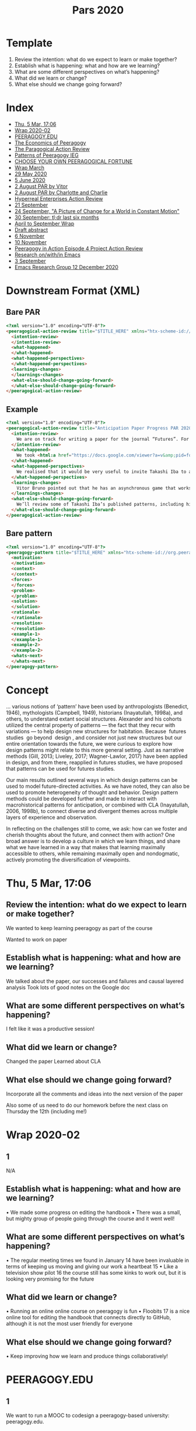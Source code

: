 #+TITLE: Pars 2020

* Template
1. Review the intention: what do we expect to learn or make together?
2. Establish what is happening: what and how are we learning?
3. What are some different perspectives on what’s happening?
4. What did we learn or change?
5. What else should we change going forward?

* Index
- [[file:pars/thu_5_mar_17_06.org][Thu, 5 Mar, 17:06]]
- [[file:pars/wrap_2020_02.org][Wrap 2020-02]]
- [[file:pars/peeragogy_edu.org][PEERAGOGY.EDU]]
- [[file:pars/the_economics_of_peeragogy.org][The Economics of Peeragogy]]
- [[file:pars/the_paragogical_action_review.org][The Paragogical Action Review]]
- [[file:pars/patterns_of_peeragogy_ieg.org][Patterns of Peeragogy IEG]]
- [[file:pars/choose_your_own_peeragogical_fortune.org][CHOOSE YOUR OWN PEERAGOGICAL FORTUNE]]
- [[file:pars/wrap_march.org][Wrap March]]
- [[file:pars/29_may_2020.org][29 May 2020]]
- [[file:pars/5_june_2020.org][5 June 2020]]
- [[file:pars/2_august_par_by_vitor.org][2 August PAR by Vitor]]
- [[file:pars/2_august_par_by_charlotte_and_charlie.org][2 August PAR by Charlotte and Charlie]]
- [[file:pars/hyperreal_enterprises_action_review.org][Hyperreal Enterprises Action Review]]
- [[file:pars/21_september.org][21 September]]
- [[file:pars/24_september_a_picture_of_change_for_a_world_in_constant_motion.org][24 September, "A Picture of Change for a World in Constant Motion"]]
- [[file:pars/30_september_tl_dr_last_six_months.org][30 September: tl;dr last six months]]
- [[file:pars/april_to_september_wrap.org][April to September Wrap]]
- [[file:pars/draft_abstract.org][Draft abstract]]
- [[file:pars/6_november.org][6 November]]
- [[file:pars/10_november.org][10 November]]
- [[file:pars/peeragogy_in_action_episode_4_project_action_review.org][Peeragogy in Action Episode 4 Project Action Review]]
- [[file:pars/research_on_with_in_emacs.org][Research on/with/in Emacs]]
- [[file:pars/3_september.org][3 September]]
- [[file:pars/emacs_research_group_12_december_2020.org][Emacs Research Group 12 December 2020]]
* Downstream Format (XML)

** Bare PAR

#+begin_src html
<?xml version="1.0" encoding="UTF-8"?>
<peeragogical-action-review title="$TITLE_HERE" xmlns="htx-scheme-id://org.peeragogy.20120221/patterns/peeragogical-action-review.20200511T003600Z" xmlns:html="http://www.w3.org/1999/xhtml">
  <intention-review>
  </intention-review>
  <what-happened>
  </what-happened>
  <what-happened-perspectives>
  </what-happened-perspectives>
  <learnings-changes>
  </learnings-changes>
  <what-else-should-change-going-forward>
  </what-else-should-change-going-forward>
</peeragogical-action-review>
#+end_src

** Example

#+begin_src html
<?xml version="1.0" encoding="UTF-8"?>
<peeragogical-action-review title="Anticipation Paper Progress PAR 2020-05-29" xmlns="htx-scheme-id://org.peeragogy.20120221/patterns/peeragogical-action-review.20200511T003600Z" xmlns:html="http://www.w3.org/1999/xhtml">
  <intention-review>
    We are on track for writing a paper for the journal “Futures”. For this meeting we wanted to look at an initial draft of the paper’s abstract, and share progress updates, and check in on tasks.
  </intention-review>
  <what-happened>
    We took <html:a href="https://docs.google.com/viewer?a=v&amp;pid=forums&amp;srcid=MTc1NDgxMDcwODYxMTEwMjg3MTkBMDI2NjY4MzE0NTg5MDU4MzM1NDEBUlJBdEtqMEJBUUFKATAuMQEBdjI">visual notes on Miro</html:a>. Attendees: Paola Ricaurte, Vitor Bruno, Hermano Cintra, Charlotte Pierce, Ray Puzio, Joe Corneli, Charlie Danoff. We kept the meeting to one hour.
  </what-happened>
  <what-happened-perspectives>
    We realised that it would be very useful to invite Takashi Iba to a future meeting. Takashi has previously combined “design patterns” and “future studies” in this talk: <html:a href="https://www.youtube.com/watch?v=NVCzQM-KQ50">https://www.youtube.com/watch?v=NVCzQM-KQ50</html:a>. Charlotte Pierce has some of his publications in her personal library, so we could use some of the examples under Fair Use.
  </what-happened-perspectives>
  <learnings-changes>
    Vitor Bruno pointed out that he has an asynchronous game that works well with language learners – and we talked about what we could do with a simple pattern game. We also talked about the relationship between “design patterns” and “future studies”, realising that we might not be the first people to think about this, but there doesn’t seem to be that much written about it.
  </learnings-changes>
  <what-else-should-change-going-forward>
    We’ll review some of Takashi Iba’s published patterns, including his pattern-for-producing-patterns. Hopefully we can make a bit of progress on this before we meet him next. We’ll also hope to make some of our own cards (in the style he uses), and have a good look again at the core “futures” literature that we want to be citing &amp; building on in the paper.
  </what-else-should-change-going-forward>
</peeragogical-action-review>
#+end_src

** Bare pattern

#+begin_src html
<?xml version="1.0" encoding="UTF-8"?>
<peeragogy-pattern title="$TITLE_HERE" xmlns="htx-scheme-id://org.peeragogy.20120221/patterns/peeragogy-pattern.20200511T003200Z">
  <motivation>
  </motivation>
  <context>
  </context>
  <forces>
  </forces>
  <problem>
  </problem>
  <solution>
  </solution>
  <rationale>
  </rationale>
  <resolution>
  </resolution>
  <example-1>
  </example-1>
  <example-2>
  </example-2>
  <whats-next>
  </whats-next>
</peeragogy-pattern>
#+end_src

* Concept

... various notions of ‘pattern’ have been used by anthropologists
(Benedict, 1946), mythologists (Campbell, 1949), historians
(Inayatullah, 1998a), and others, to understand extant social
structures. Alexander and his cohorts utilized the central property of
patterns — the fact that they recur with variations — to help design
new structures for habitation. Because ​ futures studies ​ go beyond ​
design ​ , and consider not just new structures but our entire
orientation towards the future, we were curious to explore how design
patterns might relate to this more general setting. Just as narrative
methods (Gill, 2013; Liveley, 2017; Wagner-Lawlor, 2017) have been
applied in design, and from there, reapplied in futures studies, we
have proposed that patterns can be used for futures studies.

Our main results outlined several ways in which design patterns can be
used to model future-directed activities. As we have noted, they can
also be used to promote heterogeneity of thought and behavior. Design
pattern methods could be developed further and made to interact with
macrohistorical patterns for anticipation, or combined with CLA
(Inayatullah, 2006, 1998b), to connect diverse and divergent themes
across multiple layers of experience and observation.

In reflecting on the challenges still to come, we ask: how can we
foster and cherish thoughts about the future, and connect them with
action? One broad answer is to develop a culture in which we learn
things, and share what we have learned in a way that makes that
learning maximally accessible to others, while remaining maximally
open and nondogmatic, actively promoting the diversification of
viewpoints.

* Thu, 5 Mar, 17:06
** Review the intention: what do we expect to learn or make together?

We wanted to keep learning peeragogy as part of the course

Wanted to work on paper

** Establish what is happening: what and how are we learning?

We talked about the paper, our successes and failures and causal layered analysis
Took lots of good notes on the Google doc

** What are some different perspectives on what’s happening?

I felt like it was a productive session!

** What did we learn or change?

Changed the paper
Learned about CLA

** What else should we change going forward?

Incorporate all the comments and ideas into the next version of the paper

Also some of us need to do our homework before the next class on Thursday the 12th (including me!)

* Wrap 2020-02
** 1
N/A
** Establish what is happening: what and how are we learning?
• We made some progress on editing the handbook
• There was a small, but mighty group of people going through the course and it went well!
** What are some different perspectives on what’s happening?
• The regular meeting times we found in January 14 have been invaluable
in terms of keeping us moving and giving our work a heartbeat 15
• Like a television show pilot 16 the course still has some kinks to work out,
but it is looking very promising for the future
** What did we learn or change?
• Running an online online course on peeragogy is fun
• Floobits 17 is a nice online tool for editing the handbook that connects
directly to GitHub, although it is not the most user friendly for everyone
** What else should we change going forward?
• Keep improving how we learn and produce things collaboratively!

* PEERAGOGY.EDU
** 1
We want to run a MOOC to codesign a peeragogy-based university: peeragogy.edu.
** 2
We develop an outline syllabus and budget, and pitch to the Knight Foundation.
** 3
The details of the syllabus are meant to be worked out with students when they arrive, which is somewhat confusing; the tasks and budget are more concrete.
** 4
We have a budget breakdown for $50,000.
** 5
We should rework the syllabus around the target audience—possibly in a classroom rather than a MOOC.
* The Economics of Peeragogy
** 1
Could we fund our MOOC on Kickstarter?
** 2
We juggle the numbers, and get feedback from Kio Stark, who successfully crowdfunded her book, Don't Go Back to School. She cautions: “on Kickstarter—if people don't immediately get what it is, they're not likely to stick around long enough for the explanation.”
** 3
Fabrizio Terzi, peeragogue, suggests that we include time donations alongside monetary donations. We juggle numbers some more.
** 4
We have started to describe a value proposition.
** 5
Kio tells us Kickstarter is a full-time job: proceed with caution.
* The Paragogical Action Review
** 1
We facilitate an online workshop on “Paragogy and Ubuntu.” It doesn’t go well. We want to understand why.
** 2
Participants have trouble installing open source software Mumble. There is little activity on the shared Etherpad.
** 3
We discuss trade-offs between community and individual projects. Conference organizers suggest a “good outcome” is just increased awareness of paragogy. 
** 4
We strengthen our shared skills at working with risk by devising the PAR.
** 5
We hope to establish a distributed “mutual aid society”—but we need to work harder to make sure that it’s really mutual.
* Patterns of Peeragogy IEG
** 1
We bid for an Individual Engagement Grant to support engagement with the Wikimedia community. 
** 2
We propose to catalogue patterns of peer learning on Wikimedia sites. We get feedback Asking for more examples and clearer benefits.
** 3
Our breakdown of tasks and deliverables is fairly precise, but doesn’t add up to an obvious “must have”.
** 4
We get really into design patterns! 
** 5
Could we draw on Corneli et al. (2015) in a proposal that clearly addresses the Foundation’s priorities? Could we improve our pattern writing workflow with a federated wiki, per Cunningham and Mehaffy (2013)?
* CHOOSE YOUR OWN PEERAGOGICAL FORTUNE
** 1
We prepare a submission for the 2018 Connected Learning Summit.
** 2
We have a dialogue about the “what’s next” steps from our pattern catalogue, asking what makes the Peeragogy project a sustainable learning community.
** 3
At the last minute, we realize we need to anonymize the paper. The content is too much about “us” to stand up well to those changes.
** 4
We subsequently revise the text into a successful submission for Anticipation 2019.
** 5
We review work that was accepted for CLS

* Wrap March
** Review the intention: what do we expect to learn or make together?
• Finish the initial version of the peeragogy course
• Make progress on version 4 of the handbook
• Work on a paper to submit
• Share our ideas and methods with others
• See if there are ways we can help or support others in time of COVID-19
** Establish what is happening: what and how are we learning?
• We made progress on sharing and writing
• The course was completed!
• We got involved with some interesting COVID-19 projects
** What are some different perspectives on what’s happening?
• I had fun, learned a lot, and was excited to complete the first course!
• What do you think of what we did, dear reader?
** What did we learn or change?
• Learned about how to run a course from start to finish
• Watched how other groups of peers came together rapidly to produce some neat, timely, and helpful things for their fellow humans, including the Coronavirus Tech Handbook6 and shared medical supply designs7
** 5
N/A
* 29 May 2020
** Review the intention: what do we expect to learn or make together?
We are on track for writing a paper for the journal Futures. For this meeting we wanted to look at an initial draft of the paper's abstract, and share progress updates, and check in on tasks.

** Establish what is happening: what and how are we learning?
We took visual notes on Miro (printout attached).  Attendees: Paola, Vitor, Hermano, Charlotte, Ray, Joe, Charlie.  We kept the meeting to one hour.

** What are some different perspectives on what’s happening?
We realised that it would be very useful to invite Takashi Iba to a future meeting.
Takashi has previously combined "patterns" and "futures" in this talk: https://www.youtube.com/watch?v=NVCzQM-KQ50
Charlotte has some of his publications in her personal library, so we could use some of examples under fair use.

** What did we learn or change?
Vitor pointed out that he has an asynchronous game that works well with language learners — and we talked about what we could do with a simple pattern game.  We also talked about the relationship between "patterns" and "futures", realising that we might not be the first people to think about this, but there doesn't seem to be that much written.

** What else should we change going forward?
We'll review some of Takashi's published patterns, including his pattern-for-producing-patterns.  Hopefully we can make a bit of progress on this before we meet him next.  We'll also hope to make some of our own cards (in the style he uses), and have a good look again at the core "futures" literature that we want to be citing & building on in the paper.

* 5 June 2020
** Review the intention: what do we expect to learn or make together?
Explore patterns by various means, towards the Futures paper.

** Establish what is happening: what and how are we learning?
Discussion between Charlie (as "Charlotte" today), Ray, Hermando, Joe, Paola.
- Initially we talked about technology and prog
- Constructing & friendly critique of the Patterns of Peeragogy paper (see attached)
- Revisiting the fundamentals of patterns for background and intro paper

** What are some different perspectives on what’s happening?

Still nice to talk to Takashi sometime though we didn't see him today!
(Joe: I liked the conversation about nesting, we have some nesting in the sections of the handbook.)

** What did we learn or change?
Interesting leads on philosophy: virtualisation diagram, Pierre Laviv, Peirce, Plotino

** What else should we change going forward?
- Work towards a full draft this month (with an additional month for polishing up)
  - Details to be broken down as a next step?
- Join the MetaCAugs workshop on 9th
- Read more Takashi stuff
- Joe to follow up with younger generation

* 2 August PAR by Vitor
** Review the intention: what do we expect to learn or make together?

    Master a new method/approach to teach and/or learn peeragogically, then add the tech up.

** Establish what is happening: what and how are we learning?

    Related to peeragogy, so far I'm learning by doing, I mean by being in the meeting, I still think an onboarding material would help, like a study guide, the first gaming level AKA tutorial.

** What are some different perspectives on what’s happening?

    I'm starting to read by my own about early peeragogy 

** What did we learn or change?

    We became more friends, I mean some times was afraid of being the less smart of the room, I still am, but now it doesn't bother me anymore

** What else should we change going forward?

    Structured learning, some homework, strategies to where are we heading to

* 2 August PAR by Charlotte and Charlie
** Review the intention: what do/did we expect to learn or make together?

    As course co-coordinators we expected to learn more about how to run a course in peeragogy.
    We expected the participants to learn more peer learning and peer production
    Develop a “product” or focus for peeragogy, “what does it do?”
    Participants and co-coordinators figure out “What’s in it for me?” with peeragogy and the course itself

** Identify what happened: what and how did we learn?

    HOW: Video conferencing - allows for global participation
    Open source ethos - Hermano
    Business orientation - Vitor
    Get practical/aka no mo’ navel gazing - Charlotte
    Building the syllabus taught me how to make a markdown document in GitHub - Charlie

** What are some different perspectives on what transpired?

    I felt like we made a lot of great memories and co-created some wonderful learning moments - Charlie
    Gave some structure to my day/week- Charlotte
    Unlike other meetings, I never dreaded these.

** What did we learn or change during the process?

    Accept “newcomers” - Hermano, Vitor
    We weren’t always “prepared” :-o
    We “kept going”
    Organized on calendar (session 6/8, etc.)
    Decided on one place to take notes - in this case it was the zoom chat
    Use of other platforms does not need to be disruptive. But it does help to have a central one that others feed into. Synchronizing different apps and platforms remains an ongoing challenge.

** What else should we change going forward?

    Develop system to encourage participation
    Maybe circulate agenda/outline for comment a few days before course session
    Develop system for “getting the word out” and onboarding if it brings in new ppl
    Map out a better definition of the course - along the lines of Joe’s for Tufts pilot
    Update Rheingoldian meeting roles to have “primary” ones that should be filled first and “nice to have”
    Update the Peeragogical Action Review to account for use during an activity itself or after its completed

* Hyperreal Enterprises Action Review
** Review the intention: what do we expect to learn or make together?

Pull together the great people I know around a theme of common interest
Make a new partnership to explore business possibilities
Learn what it takes to set up a viable business (or indeed a big company!)
Ray: we have been talking about business stuff for a while. Look more critically at our
thoughts and see if there is a practical plan in there somewhere.
Joe: wanted to get the ideas clarified and realised if possible
Simon Sinek: “What’s the purpose of the business we’re creating?”

** Establish what is happening: what and how are we learning?
-
-
Got a lot of great advice from Deyan, and Charlie, Steve, Zoe, and others who know
about business stuff
Either Oushesh & Joe didn’t look like credible people, or they just thought “this is never
going to work”, because we always got low scores.
- As business people they want to hear something that you’re super convinced
about!
- If they say no, you say “We’re sure!”
- Zans: So I can see it going a few ways. Exploring could be done in various ways.
EF/prototypes/academic/?
- We’re still at the exploration space and haven’t found “the one thing”
- This is similar to what happened last year. They want a specific thing that
will make money.
- Joe: I’m likely not to be the best “CEO” for this company even though I was the
person who brought this group together. Compare Eric Daimler relative to
Connexus, who made the thing take off. Daimler is still quite academic but he
knows how to do the business stuff. We could find someone on the intersection.
- But as a counter to that, maybe we’re not at that point... maybe we’re at the point
where squeezing an idea out may be premature. Last year the ideas were a bit
boring. But if we had

** What are some different perspectives on what’s happening?
-
-
-
-
Brainstorming meeting with 4 people in Authorea (Marketers, CEO, Deyan). “Why are we
doing what we’re doing, why did we start this thing!”... 45 minutes in had a great list of
community serving things, then reminded that one of the purposes was to ​ make a lot of
money . ​
We come here often with an ​ academic mindset ​ ?
Vitor + Deyan: Business model canvas...? ; ​ Lean startup ; Start-up Own Manual
Ray: What is the market ready for. In academia you do research at the edge of what’s
possible. In the practical world “yes this is good cutting edge research but it’s not ready
for production...”
2-
-
-
-
-
-
Vitor: we have a lot of hackathons where people present ideas that the market does not
yet want.
Joe: this is a complex thing, not ‘rapidly’ commercialisable (and I didn’t have the startup
mindset).
Vitor: “A lot of startups need to be scalable, fast growing, pain that serves a lot of
people.” — That’s how you say “where your margin comes from.” If you don’t have to
add many people or costs per margin, then you have a great margin. Adding teachers
per margin.
Deyan: you’re either inside academia or business!
Ray: There are multiple kinds of businesses, not funded by VC
Cameron: If you’re not building something that’s sustainable in the long term you’re not
doing it right. Sustainable org ideas. — JC: B-Corp book.
If you really have an idea you can execute, do you want to offer equity at that price? They
would get to diversify their portfolio and invest early on... but from the perspective of someone
trying to find a price on the open market... it may not really benefit the idea of learning from
scratch. So think much more strategically about whether the thing you’re selling them by
reentering is actually useful to our. (What’s the standard raise?)
HDtP organised summer school: One of the theme was “testing things”. As PL people, you
come up with an idea, it’s a type system, you publish it. In HCI you evaluate by putting things
together with people. If we connect our prototypes to people using things — hyping things on
Twitter, getting feedback on what’s going on.
EF: looking at exporting US businesses to elsewhere. Gumtree: that was invented by a German
company called Rocket who just has under-paid junior developers & hack things together and
they are billionaires.

** What did we learn or change?

JC: I learned a lot of business stuff but also what else there is to learn.
- Got a business model and business plan. They might not be the right ones but I
know what they look like.
Vitor, Analua talking about other models. Make an NGO? Partnerships?
We did get $10K+ from cloud providers
“Whitepaper” is pretty crappy but we could maybe turn it into a survey paper, for those
interested
(write or find) AI Review paper: “Advances in Natural Language Processing in Sentiment
Analysis”
“Advances in tutoring systems for programming” (or just production systems for tutor
systems for programming)
3-
-
“Advances in knowledge mining from technical documents” — these exist (but are they
starting to become applicable)?
It was awkward to have a mismatch between the startup incubator and people that know
each other.
What even would be the vision that we would present? With the possibility to reset? It’s hard to
activate the seed funding without an idea that is worth the effort.
“Get successful but not successful enough to get noticed.” (E.g., ​ Etherpad​ .)

** What else should we change going forward?

What is actually ready for ​ commercialization​ ? E.g. “Shopping on Mars” was back in
the day of early PC’s before public internet access.
E.g., no non-disclosure agreements; EF has the ability to invest
Joe: wants to explore other business models
Other program synthesis methods. But “mining stack exchange” would be noisy so this
might be away to prune it
Try out some educational models, just to get some experience with this. Who would be
interested? E.g., take HDtP, how would our way of teaching compare with the way
people are learning.
All previous deadlines are dissolved, now with open conversations...
Joe to get back about small print about T&C.
Possible option to re-apply with Zans... but is there a business model that’s actually
viable on that time frame??
- Noting that September 6 months (2X FT)
The other option: work half time, slowly grow it, maybe teach a course with 50 people...
Meetups are a great place to find customers
Alumni network may be a good place to get investors, maybe by cultivating relationship
with investors... but emailing them isn’t a totally secure.
You don’t pitch a product, you pitch a vision. You can get a seed round from anyone:
glass of wine​ , 1 hour conversation, then $300K in the bank. All that was pitched was
the vision. There was a slide deck not a product. If you have credentials that is
important.
“Keeping Joe fed” — is a different problem form “Having a business”. So, businesses
usually aren’t started by people who are trying to feed themselves (case of Ian).
It’s kind of an introduction: 1st, I have invisible shackles, which means I can’t participate
in any side ventures. I am someone who shares experience and interested in open
source. What I’ve been interested in the last couple years, to illustrate that I have a focus
4that hasn’t been discussed in these meetings but is very adjacent. What we’re currently
working on this year is a fresh effort for the MathML standard. In FF, Chrome, making it
accessible for text-to-speech standard. Have a working academic product, it ties into
e-learning with ​ math​ texts. The data mining is attached to this level of representation.
Very excited about anything to do with mathematics and e-learning.
○ “Let’s build a few ​ showcases​ and see what works.”
■ Compatible w/ “I’m scratching my own itch” or “I’m using it with 10
students”
■ Still, how many people can you get excited for it...! (Many of Deyan’s
ideas got shut down until they hired a designer.) — With Emacs it’s not
going to be a company, though some could be reimplemented. Emacs is
like a breadboard. But we could use it to teach someone to do
something. Put this out, advertise on Reddit or whatever, does anyone
learn from it? — This is exactly the learn startup way.
■ Once we have excited users, the business side can fall into place,
including both business & operations. ​ We have to be a bit skeptical,
but until we reach that point it’s a distraction to get too focused on
the business side. They can’t answer the questions until you’ve
achieved.
○ No shame in getting a postdoc to clear up the concepts. Find a nice topic &
investigate it, then you can make a company out of that later. Academia gives
you the comfort to investigate at leisure. In startup there’s no leisure.
Important to get through a bunch of ideas, rather than having a formal process. We can
formalise it later once we know the ideas that are being thought of at the individual level. E.g.
“the unifying idea is model construction” — start with a bit of abstraction or how to raise funding
will not be determinable.
“What’s the vision”
Academic tends to be theor

* 3 September
** Review the intention: what do we expect to learn or make together?

We expected to continue making progress on our paper for the special
issue of the Futures Journal.

** Establish what is happening: what and how are we learning?

We added some ideas throughout the paper, especially the conclusion
where we focused on trying out Schwarz's "Steps to Developing
Scenarios" with the future of English language learning as an example

** What are some different perspectives on what’s happening?

I was excited at to see the paper improve!

** What did we learn or change?

We learned there are some exciting new directions for the paper to go!

** What else should we change going forward?

I think we should try to find a time soon when all the authors of the
paper can join.
* 21 September
** Review the intention: what do we expect to learn or make together?

We wished to make Handbook v4, improving on v3 following feedback.

As a stratagem, we worked on a conference presentation for Anticipation and a follow-up journal paper for Futures (which is now reaching maturity). We've also gotten feedback that a "dashboard" could be more useful than a Handbook for some readers!

We now have a developing plan for v4, and supporting materials, so one question is what we're going to do with it.

** Establish what is happening: what and how are we learning?

For one thing, we have to decide whether we actually do want to write v4 of the Handbook (and if so, what a practical direction for that work would be).

Apart from the Futures paper we've got these other things going on:

- Charlotte Pierce is heading up a new Peeragogy podcast, with ≈27 episodes planned, to build new collaborations, and to discuss and develop draft material.
- Joe Corneli submitted a course on “Transdisciplinary Design” for online presentation at the Tufts Experimental College: it is currently under review.
- Howard Rheingold and Sam Rose are rebuilding the Social Media Classroom which hosted our work on PHv1: we can use this and help shape its further development.
- Stephan Kreutzer is building custom hypertext interfaces that we intend to use to gather and assemble the components of PHv4 (and other inputs to the project, like PARs).
- We are experimenting with various other media for coauthoring and engagement with the material (possibly related to discussions at MetaCAugs and CICOlab, but this is TBD)

** What are some different perspectives on what’s happening?

Joe: I asked a friend of mine to review the latest draft of my NYPL fellowship proposal outlining a v4 proposal. Here are some of his comments:

- "It could be just my own limitations, but I can't really understand what the Handbook actually is or what it does."
- "I think if you start a little more philosophically, a little more abstractly, even, you get them on your side right away."
- "I don't think you can assume everyone is as conversant in tech and pedagogy as you, at least not in the advanced and avant garde way that you are."
- "Section 3 'Section Outline' can go ... Just focus on explaining the Handbook to someone who has never heard of such a thing."
- "Say more about how exactly the archives and resources at the NYPL will do this to make the Handbook even better."

In short, I think it's really not yet clear to a smart person (from what I wrote) who is not affiliated with the project why we do what we do.  ... Maybe we don't even have that clear in our own heads yet... yikes!

However, here's something we surfaced recently that seemed like the "why" of the Futures paper:

« Under the right circumstances, participants in a collaborative process can develop an articulate understanding of the constraints they face, and unlock heretofore unthought of solutions. For example, Ariyaratne (1977) tells the story of a rural group who, after 15 years of bureaucratic deadlock, was able to quickly complete an important construction project without outside investment. We are interested in understanding how this kind of breakthrough happens. To explore this theme, we will consider several different settings in which people develop informal future-oriented languages. As dialogue gives participants new ways to articulate and develop their thinking together, problems become easier to understand and resolve. »

To put it simply, at least part of what we're doing is building informal languages for thinking constructively about problems together. 

That's already a bit long winded but I want to bring in another concern:

- Maybe we want to spin off another project distinct from v4.
- Maybe we actually want to *wind down* work on the Handbook and switch to a different project.  Personally I'd rather keep the Handbook going but the idea of winding it down was raised at a recent meeting, partly on the basis that it's been four years since we made the last version... so at least we should check the feasibility of making a good v4.
- The other factor is that our Futures paper uses *ideas* from Peeragogy but doesn't mention that term, so maybe this is a sign that we would be well positioned to spin off into something else.

I'm sure there are some other perspectives on what's going on too, hence the heading here!  Possibly some updates on all of the associated projects would bring clarity?

> Reply here with perspectives if you have 'em!

** What did we learn or change?

In this phase of work — we've gotten quite a few possible interrelated projects "spun up" (podcast, course, platform, hypertext, ongoing discussions, the Futures paper, among others).  That's quite a lot of activity, which *maybe* is leading to some clarity.  

Working on the NYPL proposal and broader job search activities have been clarifying for me personally.  Yesterday I talked with my sister about why I have been doing what I've been doing for the last 20 years or so.  I made a comparison (maybe this seems overblown) to the civil rights movement.  Many people do not have the same educational privilege that I have had: I've had access to great teachers, great learning materials, and a few second chances.  Some people don't have computers, books, language exposure, family support... actually, put this way, wouldn't you say that access to learning opportunities *is* a civil rights issue?

This is why working for a company that isn't moving some aspect of content, theory, or practice *forward* seems like something I would probably have a hard time doing.

Anyway, I was glad to articulate things at least a little better for myself.

** What else should we change going forward?

Perhaps we can keep struggling productively with the "six honest serving-men" (Kipling).  If anyone wants to weigh in with a PAR on any of the other efforts I mentioned above that would significantly help to round out my understanding of what's going on here.  Personally I will try to revise my v4 proposal along the lines of my pal's critique, since that's likely to be useful.  It's due on Friday and will be somewhat directly useful for *me* (as input for other proposals).  What I'd like to know more about is the extent to which it is useful for *us*.
* 24 September, "A Picture of Change for a World in Constant Motion"
** Review the intention: what do we expect to learn or make together?
https://www.nytimes.com/interactive/2020/08/07/arts/design/hokusai-fuji.html
We hope to make the peeragogy forum into a "practice space".  That is to say: our primary method for advancing peeragogy is to "do" peeragogy, and our work is basically "practice-theoretic", in philosophy lingo (https://en.wikipedia.org/wiki/Practice_theory).
** Establish what is happening: what and how are we learning?
Different people have different ideas of practice and what peeragogy "is". The case of "peeragogy for kids" brings this to the fore. There are also severla rather different sets of practices in place in various online forums.
** What are some different perspectives on what’s happening?
That is, presumably, exactly how things should be, since we are trying to do peer learning, not Borg-like assimilation. However, given that there's widespread confusion and some ruffled feathers on the topic of "advertising" and broader relationships between Peeragogy and other groups and activities, we might want to make something explicit about these topics in the Peeragogy Community Guidelines, which presently exist only in draft form: https://docs.google.com/document/d/1bpFGRmtWVe8GoBKKH4wiuoM3uEBBDNfLzaYVzn20Ags/edit#heading=h.z8s7p3mq1dw0
** What did we learn or change?
My asking Charles to write a PAR made him feel "put on the spot." That wasn't my intention: I genuinely wanted to recommend a practice that I enjoy. On reflection probably the links that Charles & Roland shared to CICOLab and MetaCAugs events are in the same basic genre of "sharing practices that I like." We could potentially approach all generically-labeled "sharing" through a more articulated language of "consent", keeping in mind these failure modes:
- If somebody serves non-consensually they’re being a martyr or rescuer.
- If somebody takes non-consensually they’re being a perpetrator or groper.
- If somebody allows non-consensually they’re being a doormat or pushover.
- If somebody accepts non-consensually they’re being entitled and freeloading.
— https://www.rewriting-the-rules.com/sex/wheel-consent-im-fan/
How might that look here?  Well, at present I'm trying to "share" a (partially?) filled-in PAR rather than a "blank canvas".  This invites participation but doesn't require it.  I think Charlotte's suggestion, above, "How about a periodic short posting recapping the topics of interest to Peeragogy (which is almost all your content, TBH), and add a subscription link so people can opt-in?" runs on the same lines.  We've all "consented" to share some of our attention with others, but not necessarily to engage in others' preferred practices.  So, sharing thought-through and reasonably well-digested reflections rather than just invitations could help prevent people feeling "put on the spot."  We should also think about how we work together with more preliminary non-digested content...which in my experience is often one of the most fun parts of the peeragogy project!  But a topic for another day.
** What else should we change going forward?
Circumstantially: I want to move the Peeragogy forum to OSU Open Source Lab hosting soon. The initial purpose of my OSU OSL lab request was to be a one-for-one replacement for the Google Forum that makes it accessible to people who do not have a Google login, so I don't want to confuse matters by making it into something else in midstream. However, we might also want to think about making an "opt-in" moment sometime soon, so that we know that everyone who is on the forum actually wants to be there, and so that we get some of the other points of un-clarity cleared up. This could go along with introducing the "new" community guidelines.  To my mind, such opt-in moments have been a good part of our work in the past, and in light of the above comments about "consent" I think we should give these matters some attention!
* 30 September: tl;dr last six months
** Review the intention: what do we expect to learn or make together?
For the tl/dr version of six months, peep this PAR, or Project Action Review[1]. Special thanks to Vitor for his assistance with this one.

To produce some meaningful learning products (article, course, software, etc).

** Establish what is happening: what and how are we learning?

We’ve been reading, reviewing the texts, doing side projects, developing educational techniques.

** What are some different perspectives on what’s happening?

It has not been a linear path of progress over the last six months, but we have definitely progressed!

** What did we learn or change?

We've learned to manage expectations, lean on the friends we never met face to face, and to survive during the COVID-19 crisis.

** What else should we change going forward?

Think in a sustainable way to make the group self-sufficient by creating sellable products (book, article, courses) so that the group can have more than one website and raise our visibility.

https://groups.google.com/g/peeragogy/c/NStX-vt1l1M/m/Wr-N8VzlAwAJ
* April to September Wrap
** Review the intention: what do/did we expect to learn or make together?
• Produce meaningful learning products.
** Establish what is happening: what and how are we learning?
• We’ve been reading, reviewing texts, doing side projects, meeting in smaller
groups, and developing educational techniques. We continue to learn how
face-to-face interaction (online video conferencing in this case) goes a long
way towards building understanding, open mindsets, and empathy.
** What are some different perspectives on what’s happening?
• It has not been a linear path over the last six months, but we feel there has
been constructive progress. We are extending our reach through media like
podcasting that makes our work more accessible to people in all walks of life
and allows us to explore our concepts over time. Arguments have emerged
that have largely been resolved through acceptance of good intentions. We
have found peeragogy can tolerate disagreement, conflict, and/or value dif-
ferences.
** What did we learn or change?
• We learned the value of managing expectations, being clear about poli-
cies and values, leaning on friends we never met in physical space, all the
while continuing to be productive during the COVID-19 pandemic. We
learned that simply sending someone over to our website or discussion group
to explain peeragogy does not result in immediate understanding about the
project. A more welcoming interface is needed. We also learned that our
initial, emotional reactions to others’ expressed values or changes in process
seldom reflect reality of others’ intentions.
• Continue to evolve, listen, and pursue opportunities 
• Think in a sustainable way to make the group self-sufficient possibly by cre-
ating sellable products (books, articles, courses, etc.) so that the group can
have more than one website and raise our visibility.
• Create an accessible “dashboard” or graphical interface that will engage non-
technical people who can benefit from the patterns and best practices.
• Take participants’ well considered proposals at face value and imagine them
being successful before rejecting or opposing them.

** 5
N/A
* Draft abstract
** Review the intention: what do we expect to learn or make together?
We propose using design patterns to engage with anticipatory learning and future studies. 
Clean up references and remove long quote - Charlie will do in play pattern 
Add patterns per subsection of the Results section, esp., in scenario planning section
Revise the Abstract as an ongoing task and at the end — everyone

** Establish what is happening: what and how are we learning?
We identify a clearly defined meaning of ‘design patterns’ among the various senses which have been used in the literature. We explore how these patterns can be used to design learning experiences to think about and prepare for the future. Finally we argue that patterns can improve existing collaborative future-oriented workflows.
Add more anticipatory learning stuff (Inayatullah 2006, Tschakert & Dietrich 2010 Poli 2019)

** What are some different perspectives on what’s happening?
This work developed based on a presentation at the Anticipation 2019 conference but takes it in a different and to us unexpected direction, including by bringing in new collaborators.

** What did we learn or change?
How to be resilient for future scenarios whether it is a catastrophe or something better.
Sum up the conclusion section (once it is written)

** What else should we change going forward?
Before submission:
Break down and add required separate submission documents (cover letter, etc.)

* 6 October — Project Action Review - Roadmap Session, peeragogy-project
** 1. What did we expect to learn or make together?
- To review the Roadmap pattern in our Futures paper, and try to use it to organize our work on PHv4.
- To learn if the Roadmap was practical/useful for others/audience.
** 2. What did we actually learn or make?
- After some review we jumped into the roadmap doc… and created a few new micro-patterns.
- Got into a discussion about marketing which yielded to some concrete suggestions (e.g., making & marketing mini-handbooks, posting snippets on Twitter)
** 3. What are some diverse perspectives on this experience?
- Should we have a spin off group working on marketing? The “funnel” factor. -> Look at the central page and if it’s working as a destination. This could influence the way we build a central website (or other “landing pages” or “dashboards.”)
- Can’t please everyone, but have these different stuff out there, different groups can hook in.
- “Content marketing is a good thing (and current hot topic in the white noise of info).” Give value before asking/receiving.
** 4. In view of our expectation (#1), what did we learn or change?
- Learned about perspectives on marketing
- We changed our understanding of the roadmap based on the fact we are now trying to do one
- Recalling that we’re abiding by specific requirements in the Futures paper to work w/ their readership’s expectations.
- We identified our “outlets” - print, ebook, twitter/social media, email, one-on-one.
** 5. What should we change going forward for maximum productive outcome?
- Create spin off groups: marketing, technical, with frequent shared wraps (& monthly larger meetup?).
- Pick brain of “predictable revenue” author who Vitor knows — we could bring her in on the podcast for a mini-tutorial
- Be mindful of the value of diverse voices (us as individuals with different skills/outlooks within peeragogy) leading to a common mission (peeragogy).

* 6 November
** Review the intention what did/do we want to accomplish?

Work on our last review of the paper

** What and how are we learning?

Same as before we are making progress on the paper
Met a new person in Giuliana who had awesome ideas & questions 
Realized we need to answer More questions from the intro 

** What are some different perspectives on what’s happening?

Went great getting new perspectives with Giuliana 
Becoming even more fluid, our discussion and onboarding of new people
Her presence gave us fresh perspective, rich example of how newcomer can come & enrich the discussion 
Example of how we can try to make peeragogy more accessible to new people 

** What did we learn or change?

Best learning mode for peeragogy might be experience (peeragogy in action)
Learned more about newcomers 

** What should we change going forward?

Promote our hive editing videos more as examples of collective mind In action 
seconds of hire editing in action so person can see what its about 
Can we use this PAR method to write the conclusion, make sure we answer questions in introduction 

* 10 November
** Review the intention: what do we expect to learn or make together?
Refine & coordinate the points we make in the article
Figure out whether we’re doing an example
Put the action review in the paper

** Establish what is happening: what and how are we learning?
Dialogue between Ray, Hermano, Charlie, Charlotte, and Joe
“Hive editing” of the EXAMPLE box
A lot about all the topic in our paper as we keep discussing them, e.g., the Delphi method

** What are some different perspectives on what’s happening?
Discussed putting the action review in the paper
Hermano is a recent addition to our group but has become fully involved & has an intuitive understanding what we’re trying to achieve & fresh, valuable, input
This is more fun than a normal co-authoring event 
Regular meetings w/ a time limit

** What did we learn or change?
Lots of ideas and talking over one another but there is an intuitive sense of when we need to step back and let someone speak - safe place to share your ideas versus other places where trolls will criticize some people’s ideas
Chaotic ideas w/ intuitive sense of when someone needs to express themselves
The environment fosters sharing of opinions, developed (and emerging) positions
Trolls don’t jump on you!

** What else should we change going forward?
Do a PAR at the end about the whole article
Review and refine all Pars
Delphi + Englebart action item for Charlie
Film one of the hive editing sessions and point out this is what 

* Peeragogy in Action Episode 4 Project Action Review
:PROPERTIES:
:ATTENDEES: Charlotte Pierce, Joe Corneli, Charlie Danoff, Lisa Snow McDonald
:DATE: December 05, 2020
:END:
** 1. Review the intention: what do we expect to learn or make together?

Wanted to make a podcast w/ Howard & Bryan

Open a pool of questions in advance, "Here's a place to post questions."

To leave a way to reach the speakers

Encourage people to follow guests on social media

Have guests say how they can follow them

To know more about Howard's work follow up...

We used Streamyard... using a livestreaming platform

Vitor: also if we do in google meet or some other and host that in StreamYard we can do subtitles

** 2. Establish what is happening: what and how are we learning?

We went over 5 minutes

Lisa: Getting used to Zulip w/o it being overwhelming

Charlie: I had / could have a role of responding to comments natively in each channel (e.g., FB, other channels)

Charlotte: Yes it's great to have someone doing these native platform comments.

** 3. What are some different perspectives on what’s happening?

"Who would you like to see next?" — we might have some ideas (even in advance of the podcast)

E.g., "Obama" — Hey Mr Obama, a list of the best questions, make a video, we post it to continue the experience.

Lisa: It worked out OK

Comments: Trolling being collab posted up to all simulcasting places (vs every place)

Do it on a specific channel - YouTube, LinkedIn, or

Good to gather the ideas (subject to carrying capacity) — And how — "Hands-on" or "Hands-off"

We are getting this format down pretty well.

This is the "Calm Horse" not the "Feisty Horse"...

If we can get materials in hand one week before... — They did provide head shots... this was much easier than chasing people

It's like inviting guests — if they want to bring a side dish, that's OK! — ASKING them what their handles are, what they want us to use... it would be more organic to use whatever channels they want to use.

Need to show them an example (scaffolding) of what can happen on that basis

Howard retweeted announcement

** 4. What did we learn or change?

Maybe a roundtable would work better

We should have referenced Marty McFly back to the future!

It's a lot of work to get the 2 speakers in

We have the set questions; do we want to be open to a "round-table" at the end?

We tried to keep it to 30 mins; we could certainly do a separate round table. (want to  be careful not to roll too many things into one episode)

Make sure expectations match what happens

Process of setting this, looking around for things we can do on their behalfs

Have small, medium or large editions

Large - if they have an hour do a roundtable with Editor

** 5. What else should we change going forward?

Extensive verbal questions not a good idea, let comments come in through the form

Add how to follow to show notes

Revisit the checklist to update

For some people it could be good to have a Google Meet plugin. quicc.io does something like this — uploads live video & creates them automatically. (Useful esp. for international audience.)

Joe: get an idea and take it and do something separate, e.g., Howard could have taken idea of paragogy and do something, but he also could have done it without us involved

Get down our current approach for a while

How to be cautious with people who e.g. don't know each other yet, who haven't done lots of these things...

Maybe a pre-planning meeting useful for people who haven't done this before (but not everyone wants to do this)

Vitor has a podcast plan

Mashup Vitor's with  checklist— we can compare
@Charlie Danoff will add an AOB for December

* Research on/with/in Emacs
:PROPERTIES:
:ATTENDEES: Noorah Alhasan, Joe Corneli, David O’Toole, Raymond Puzio, Cameron Ray Smith, Leo Vivier
:DATE: December 02, 2020
:END:

** Review the intention: what do we expect to learn or make together?
Joe Noorah and Leo wanted to convene a meeting with interested parties in Emacs+Research
Address longstanding worry about "wait until next year"
Part of a greater sense of trying to do something with EmacsConf to federate the community

** Establish what is happening: what and how are we learning?
Met for an initial 70 minute meeting (via Zoom)
Everyone shared a brief intro and ideas so we got to know each other
Joe took notes via screenshare... we all took notes (as academics)

** What are some different perspectives on what’s happening?
Cameron: We are meeting for the first time so there’s a lot of intro information
We generally agreed that we want to make something that exposes intrinsic value of using these tools
Vaguely agreed on follow-up directions, this seems to be a general consensus, often with full agreement (e.g. on testing and making a collaborative Org Roam work, to further cement as tool for collective thinking in combination w/ individual)
David: there are ways I could help out with extra elisp, helping figure out a package, intro elisp workshop
Joe: Leo did an amazing job facilitating the meeting
Ray: I was impressed by the diversity of the group in background & levels of use
** What did we learn or change?
We can do this!
We feel empowered
Wonderful outcome from attending EmacsConf 2020!
Public Policy conference: (How to get a grant?)
** What else should we change going forward?
Ongoing dialogue
Maybe with breakout groups
Need for governance for this; getting public, taking time we need going forward
Many actions need to be taken forward but we have too many right now: maybe this should be the next objective to pick a good viable project to go after now
Can set up a shared Org Roam + Firn instance: do we want to use this?
Can work have something similar w/in Org Roam
Someone to schedule the next meeting... accomodate UTC+8, maybe use BBB; Leo will publish scheduler

* Emacs Research Group 12 December 2020
:PROPERTIES:
:ATTENDEES: Noorah Alhasan, Joe Corneli, David O’Toole, Raymond Puzio, Cameron Ray Smith, Leo Vivier
:DATE: December 02, 2020
:END:

** 1. Intention: what do we expect to learn or make together?

Solidify our group
Have more time to talk
Prune some of the good ideas

** 2. Establish what is happening: what and how are we learning?

Discussed, came with notes from last week

** 3. What are some different perspectives on what’s happening?

Having a better way to have a garden of notes
LV: Thinking I was speaking a lot
JC: Leo had a bit of crackle
LV: wants to try to give voice
Telephone interface perspective — others may want to join by phone
Jitsi could be an opportunity
BBB has some extra features? FSF controls.
You need to be a sponsor of FSF to use their Jitsi, but not sure if they support phone calls
David: thanks for being patient w/ me as non-researcher answering my questions about Org Roam!

** 4. What did we learn or change?

"Emacs Research Group"
"How to support transdisciplinary research?"
1-to-1 tutorials as way to go forward
Learning about Org Roam
AUS-ERG to coord w/ as we go forward

** 5. What else should we change going forward?

Could switch moderator role from time to time?
Can also have Leo be ongoing moderator if he’s up for that!
David’s tutorial material will be ready to look at
NA: Will want some help to set up + use the tech
Many can look into the Logseq/OR/Firn ecosystem
Meeting w/ Jethro can be challenging (but worth it)
Leo, please follow up w/ JC about paper!
Meta-review of PARs later?
DOT+LV, looking at Peeragogy book
Allow up to 2 hours to discuss? — But we will put all the key things in 1st hour
Use David’s 1-to-1 as a template
Schedule further 1-to-1s for January?
Meeting 19th — followed by break

